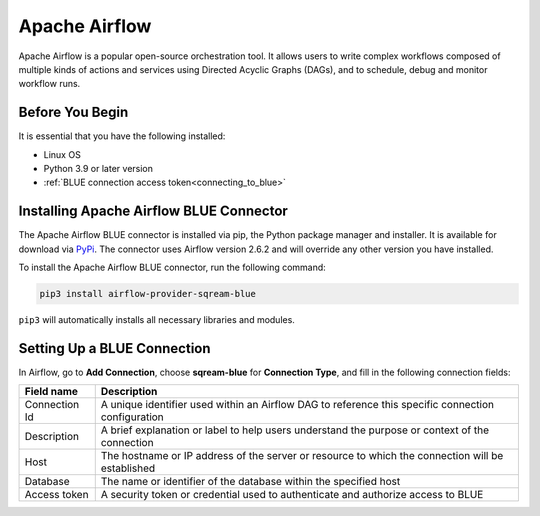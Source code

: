 .. _apache_airflow:

***************
Apache Airflow
***************

Apache Airflow is a popular open-source orchestration tool. It allows users to write complex workflows composed of multiple kinds of actions and services using Directed Acyclic Graphs (DAGs), and to schedule, debug and monitor workflow runs.

Before You Begin
================

It is essential that you have the following installed:

* Linux OS
* Python 3.9 or later version
* :ref:`BLUE connection access token<connecting_to_blue>`

Installing Apache Airflow BLUE Connector
========================================

The Apache Airflow BLUE connector is installed via pip, the Python package manager and installer. It is available for download via `PyPi <https://pypi.org/project/airflow-provider-sqream-blue/>`_. The connector uses Airflow version 2.6.2 and will override any other version you have installed.

To install the Apache Airflow BLUE connector, run the following command:

.. code-block:: python

	pip3 install airflow-provider-sqream-blue
	
``pip3`` will automatically installs all necessary libraries and modules. 



Setting Up a BLUE Connection
============================

In Airflow, go to **Add Connection**, choose **sqream-blue** for **Connection Type**, and fill in the following connection fields:

.. list-table:: 
   :widths: auto
   :header-rows: 1
   
   * - Field name
     - Description
   * - Connection Id
     -  A unique identifier used within an Airflow DAG to reference this specific connection configuration
   * - Description
     - A brief explanation or label to help users understand the purpose or context of the connection
   * - Host
     - The hostname or IP address of the server or resource to which the connection will be established
   * - Database
     - The name or identifier of the database within the specified host
   * - Access token
     - A security token or credential used to authenticate and authorize access to BLUE

	  

